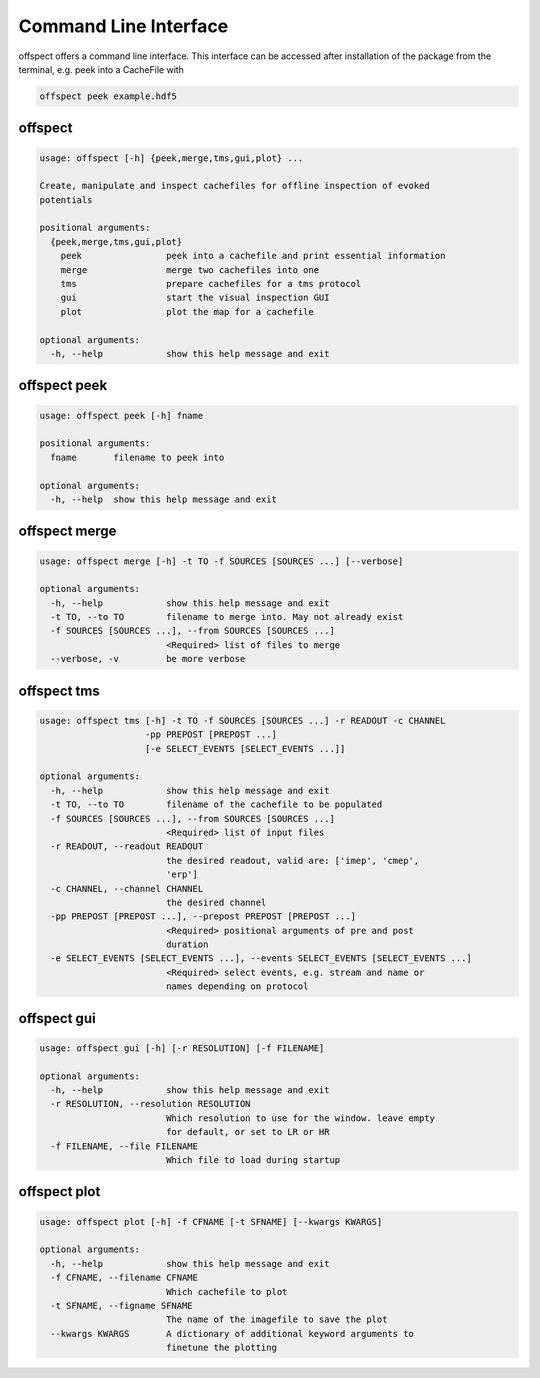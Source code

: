 Command Line Interface
----------------------

   
offspect offers a command line interface. This interface can be accessed after installation of the package from the terminal, e.g. peek into a CacheFile with 

.. code-block:: bash

   offspect peek example.hdf5

offspect
~~~~~~~~
.. code-block:: none

   usage: offspect [-h] {peek,merge,tms,gui,plot} ...
   
   Create, manipulate and inspect cachefiles for offline inspection of evoked
   potentials
   
   positional arguments:
     {peek,merge,tms,gui,plot}
       peek                peek into a cachefile and print essential information
       merge               merge two cachefiles into one
       tms                 prepare cachefiles for a tms protocol
       gui                 start the visual inspection GUI
       plot                plot the map for a cachefile
   
   optional arguments:
     -h, --help            show this help message and exit


offspect peek
~~~~~~~~~~~~~
.. code-block:: none

   usage: offspect peek [-h] fname
   
   positional arguments:
     fname       filename to peek into
   
   optional arguments:
     -h, --help  show this help message and exit


offspect merge
~~~~~~~~~~~~~~
.. code-block:: none

   usage: offspect merge [-h] -t TO -f SOURCES [SOURCES ...] [--verbose]
   
   optional arguments:
     -h, --help            show this help message and exit
     -t TO, --to TO        filename to merge into. May not already exist
     -f SOURCES [SOURCES ...], --from SOURCES [SOURCES ...]
                           <Required> list of files to merge
     --verbose, -v         be more verbose


offspect tms
~~~~~~~~~~~~
.. code-block:: none

   usage: offspect tms [-h] -t TO -f SOURCES [SOURCES ...] -r READOUT -c CHANNEL
                       -pp PREPOST [PREPOST ...]
                       [-e SELECT_EVENTS [SELECT_EVENTS ...]]
   
   optional arguments:
     -h, --help            show this help message and exit
     -t TO, --to TO        filename of the cachefile to be populated
     -f SOURCES [SOURCES ...], --from SOURCES [SOURCES ...]
                           <Required> list of input files
     -r READOUT, --readout READOUT
                           the desired readout, valid are: ['imep', 'cmep',
                           'erp']
     -c CHANNEL, --channel CHANNEL
                           the desired channel
     -pp PREPOST [PREPOST ...], --prepost PREPOST [PREPOST ...]
                           <Required> positional arguments of pre and post
                           duration
     -e SELECT_EVENTS [SELECT_EVENTS ...], --events SELECT_EVENTS [SELECT_EVENTS ...]
                           <Required> select events, e.g. stream and name or
                           names depending on protocol


offspect gui
~~~~~~~~~~~~
.. code-block:: none

   usage: offspect gui [-h] [-r RESOLUTION] [-f FILENAME]
   
   optional arguments:
     -h, --help            show this help message and exit
     -r RESOLUTION, --resolution RESOLUTION
                           Which resolution to use for the window. leave empty
                           for default, or set to LR or HR
     -f FILENAME, --file FILENAME
                           Which file to load during startup


offspect plot
~~~~~~~~~~~~~
.. code-block:: none

   usage: offspect plot [-h] -f CFNAME [-t SFNAME] [--kwargs KWARGS]
   
   optional arguments:
     -h, --help            show this help message and exit
     -f CFNAME, --filename CFNAME
                           Which cachefile to plot
     -t SFNAME, --figname SFNAME
                           The name of the imagefile to save the plot
     --kwargs KWARGS       A dictionary of additional keyword arguments to
                           finetune the plotting


